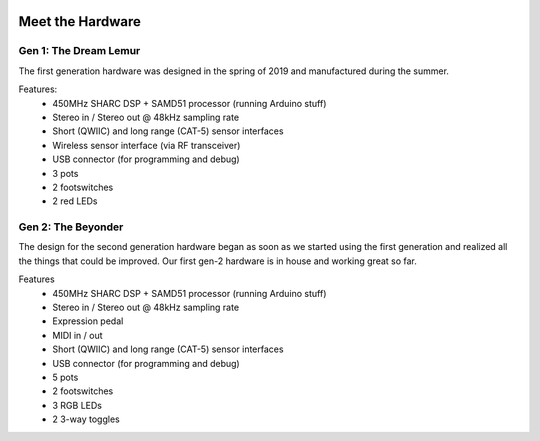  .. _hardware:

*****************
Meet the Hardware
*****************


Gen 1: The Dream Lemur
######################

The first generation hardware was designed in the spring of 2019 and manufactured during the summer.

Features:
 * 450MHz SHARC DSP + SAMD51 processor (running Arduino stuff)
 * Stereo in / Stereo out @ 48kHz sampling rate
 * Short (QWIIC) and long range (CAT-5) sensor interfaces
 * Wireless sensor interface (via RF transceiver)
 * USB connector (for programming and debug)
 * 3 pots
 * 2 footswitches
 * 2 red LEDs

.. image:: ../images/dmfx_1.png

Gen 2: The Beyonder
###################

The design for the second generation hardware began as soon as we started using the first generation and realized all the things that could be improved.  Our first gen-2 hardware is in house and working great so far.

Features
 * 450MHz SHARC DSP + SAMD51 processor (running Arduino stuff)
 * Stereo in / Stereo out @ 48kHz sampling rate
 * Expression pedal 
 * MIDI in / out
 * Short (QWIIC) and long range (CAT-5) sensor interfaces
 * USB connector (for programming and debug)
 * 5 pots
 * 2 footswitches
 * 3 RGB LEDs
 * 2 3-way toggles

.. image:: ../images/dmfx_2.png